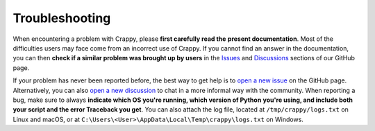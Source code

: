 ===============
Troubleshooting
===============

.. sectionauthor:: Antoine Weisrock <antoine.weisrock@gmail.com>

When encountering a problem with Crappy, please **first carefully read the**
**present documentation**. Most of the difficulties users may face come from an
incorrect use of Crappy. If you cannot find an answer in the documentation, you
can then **check if a similar problem was brought up by users** in the
`Issues <https://github.com/LaboratoireMecaniqueLille/crappy/issues>`_ and
`Discussions <https://github.com/LaboratoireMecaniqueLille/crappy/discussions>`_
sections of our GitHub page.

If your problem has never been reported before, the best way to get help is to
`open a new issue <https://github.com/LaboratoireMecaniqueLille/crappy/issues/new/choose>`_
on the GitHub page. Alternatively, you can also `open a new discussion
<https://github.com/LaboratoireMecaniqueLille/crappy/discussions/new/choose>`_
to chat in a more informal way with the community. When reporting a bug, make
sure to always **indicate which OS you're running, which version of Python**
**you're using, and include both your script and the error Traceback you get**.
You can also attach the log file, located at ``/tmp/crappy/logs.txt`` on Linux
and macOS, or at ``C:\Users\<User>\AppData\Local\Temp\crappy\logs.txt`` on
Windows.
